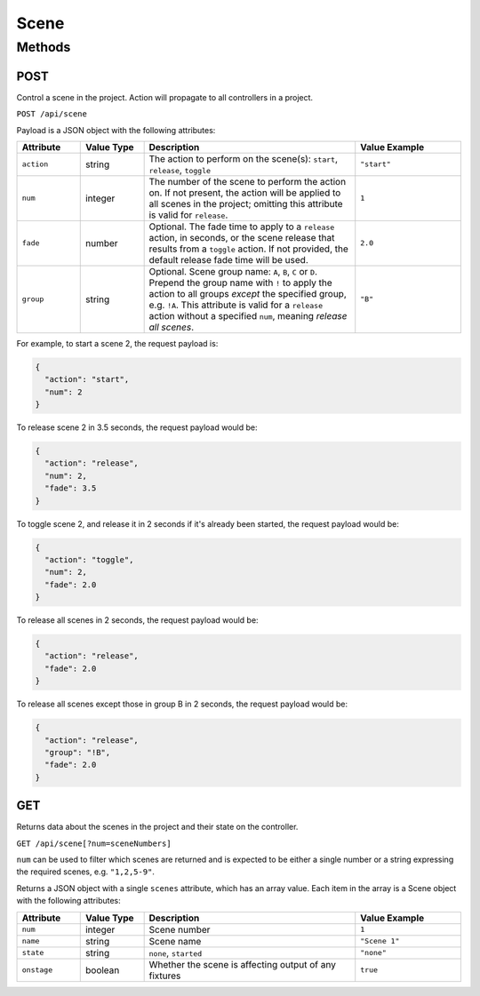 Scene
#####

Methods
*******

POST
====

Control a scene in the project. Action will propagate to all controllers in a project.

``POST /api/scene``

Payload is a JSON object with the following attributes:

.. list-table::
   :widths: 3 3 10 5
   :header-rows: 1

   * - Attribute
     - Value Type
     - Description
     - Value Example
   * - ``action``
     - string
     - The action to perform on the scene(s): ``start``, ``release``, ``toggle``
     - ``"start"``
   * - ``num``
     - integer
     - The number of the scene to perform the action on. If not present, the action will be applied to all scenes in the project; omitting this attribute is valid for ``release``.
     - ``1``
   * - ``fade``
     - number
     - Optional. The fade time to apply to a ``release`` action, in seconds, or the scene release that results from a ``toggle`` action. If not provided, the default release fade time will be used.
     - ``2.0``
   * - ``group``
     - string
     - Optional. Scene group name: ``A``, ``B``, ``C`` or ``D``. Prepend the group name with ``!`` to apply the action to all groups *except* the specified group, e.g. ``!A``. This attribute is valid for a ``release`` action without a specified ``num``, meaning *release all scenes*.
     - ``"B"``

For example, to start a scene 2, the request payload is:

.. code-block:: json

   {
     "action": "start",
     "num": 2
   }

To release scene 2 in 3.5 seconds, the request payload would be:

.. code-block:: json

   {
     "action": "release",
     "num": 2,
     "fade": 3.5
   }

To toggle scene 2, and release it in 2 seconds if it's already been started, the request payload would be:

.. code-block:: json

   {
     "action": "toggle",
     "num": 2,
     "fade": 2.0
   }

To release all scenes in 2 seconds, the request payload would be:

.. code-block:: json

   {
     "action": "release",
     "fade": 2.0
   }

To release all scenes except those in group B in 2 seconds, the request payload would be:

.. code-block:: json

   {
     "action": "release",
     "group": "!B",
     "fade": 2.0
   }


GET
===

Returns data about the scenes in the project and their state on the controller.

``GET /api/scene[?num=sceneNumbers]``

``num`` can be used to filter which scenes are returned and is expected to be either a single number or a string expressing the required scenes, e.g. ``"1,2,5-9"``.

Returns a JSON object with a single ``scenes`` attribute, which has an array value. Each item in the array is a Scene object with the following attributes:

.. list-table::
   :widths: 3 3 10 5
   :header-rows: 1

   * - Attribute
     - Value Type
     - Description
     - Value Example
   * - ``num``
     - integer
     - Scene number
     - ``1``
   * - ``name``
     - string
     - Scene name
     - ``"Scene 1"``
   * - ``state``
     - string
     - ``none``, ``started``
     - ``"none"``
   * - ``onstage``
     - boolean
     - Whether the scene is affecting output of any fixtures
     - ``true``
